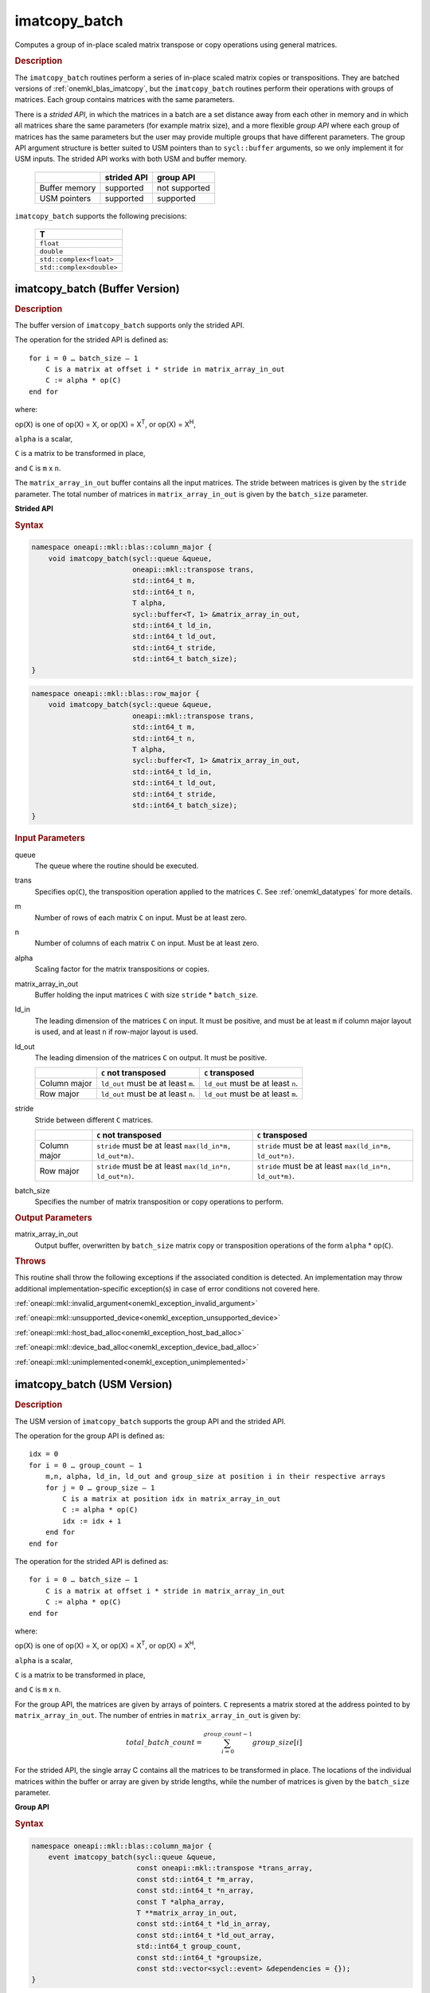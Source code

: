 .. SPDX-FileCopyrightText: 2022 Intel Corporation
..
.. SPDX-License-Identifier: CC-BY-4.0

.. _onemkl_blas_imatcopy_batch:

imatcopy_batch
==============

Computes a group of in-place scaled matrix transpose or copy operations
using general matrices.

.. _onemkl_blas_imatcopy_batch_description:

.. rubric:: Description

The ``imatcopy_batch`` routines perform a series of in-place scaled matrix
copies or transpositions. They are batched versions of :ref:`onemkl_blas_imatcopy`,
but the ``imatcopy_batch`` routines perform their operations with
groups of matrices. Each group contains matrices with the same parameters.

There is a *strided API*, in which the matrices in a batch are a set
distance away from each other in memory and in which all matrices
share the same parameters (for example matrix size), and a more
flexible *group API* where each group of matrices has the same
parameters but the user may provide multiple groups that have
different parameters. The group API argument structure is better
suited to USM pointers than to ``sycl::buffer`` arguments, so we
only implement it for USM inputs. The strided API works with both USM
and buffer memory.

   .. list-table::
      :header-rows: 1

      * -
        - strided API
        - group API
      * - Buffer memory
        - supported
        - not supported
      * - USM pointers
        - supported
        - supported

``imatcopy_batch`` supports the following precisions:

   .. list-table::
      :header-rows: 1

      * -  T 
      * -  ``float`` 
      * -  ``double`` 
      * -  ``std::complex<float>`` 
      * -  ``std::complex<double>`` 

.. _onemkl_blas_imatcopy_batch_buffer:

imatcopy_batch (Buffer Version)
-------------------------------

.. rubric:: Description

The buffer version of ``imatcopy_batch`` supports only the strided API.

The operation for the strided API is defined as:
::

   for i = 0 … batch_size – 1
       C is a matrix at offset i * stride in matrix_array_in_out
       C := alpha * op(C)
   end for

where:

op(X) is one of op(X) = X, or op(X) = X\ :sup:`T`, or op(X) = X\ :sup:`H`,

``alpha`` is a scalar,

``C`` is a matrix to be transformed in place,

and ``C`` is ``m`` x ``n``.

The ``matrix_array_in_out`` buffer contains all the input matrices. The stride
between matrices is given by the ``stride`` parameter. The total
number of matrices in ``matrix_array_in_out`` is given by the ``batch_size``
parameter.

**Strided API**

.. rubric:: Syntax

.. code-block:: cpp

   namespace oneapi::mkl::blas::column_major {
       void imatcopy_batch(sycl::queue &queue,
                           oneapi::mkl::transpose trans,
                           std::int64_t m,
                           std::int64_t n,
                           T alpha,
                           sycl::buffer<T, 1> &matrix_array_in_out,
                           std::int64_t ld_in,
                           std::int64_t ld_out,
                           std::int64_t stride,
                           std::int64_t batch_size);
   }
.. code-block:: cpp

   namespace oneapi::mkl::blas::row_major {
       void imatcopy_batch(sycl::queue &queue,
                           oneapi::mkl::transpose trans,
                           std::int64_t m,
                           std::int64_t n,
                           T alpha,
                           sycl::buffer<T, 1> &matrix_array_in_out,
                           std::int64_t ld_in,
                           std::int64_t ld_out,
                           std::int64_t stride,
                           std::int64_t batch_size);
   }

.. container:: section

   .. rubric:: Input Parameters

   queue
      The queue where the routine should be executed.

   trans
      Specifies op(``C``), the transposition operation applied to the
      matrices ``C``. See :ref:`onemkl_datatypes` for more details.

   m
      Number of rows of each matrix ``C`` on input. Must be at least zero.


   n
      Number of columns of each matrix ``C`` on input. Must be at least zero.

   alpha
      Scaling factor for the matrix transpositions or copies.

   matrix_array_in_out
      Buffer holding the input matrices ``C`` with size ``stride`` * ``batch_size``.

   ld_in
      The leading dimension of the matrices ``C`` on input. It must be
      positive, and must be at least ``m`` if column major layout is
      used, and at least ``n`` if row-major layout is used.

   ld_out
      The leading dimension of the matrices ``C`` on output. It must be positive.

      .. list-table::
         :header-rows: 1

         * -
           - ``C`` not transposed
           - ``C`` transposed
         * - Column major
           - ``ld_out`` must be at least ``m``.
           - ``ld_out`` must be at least ``n``.
         * - Row major
           - ``ld_out`` must be at least ``n``.
           - ``ld_out`` must be at least ``m``.

   stride
      Stride between different ``C`` matrices.

      .. list-table::
         :header-rows: 1

         * -
           - ``C`` not transposed
           - ``C`` transposed
         * - Column major
           - ``stride`` must be at least ``max(ld_in*m, ld_out*m)``.
           - ``stride`` must be at least ``max(ld_in*m, ld_out*n)``.
         * - Row major
           - ``stride`` must be at least ``max(ld_in*n, ld_out*n)``.
           - ``stride`` must be at least ``max(ld_in*n, ld_out*m)``.

   batch_size
      Specifies the number of matrix transposition or copy operations to perform.

.. container:: section

   .. rubric:: Output Parameters

   matrix_array_in_out
      Output buffer, overwritten by ``batch_size`` matrix copy or transposition
      operations of the form ``alpha`` * op(``C``).

.. container:: section

   .. rubric:: Throws

   This routine shall throw the following exceptions if the associated
   condition is detected. An implementation may throw additional
   implementation-specific exception(s) in case of error conditions
   not covered here.

   :ref:`oneapi::mkl::invalid_argument<onemkl_exception_invalid_argument>`
       
   
   :ref:`oneapi::mkl::unsupported_device<onemkl_exception_unsupported_device>`
       

   :ref:`oneapi::mkl::host_bad_alloc<onemkl_exception_host_bad_alloc>`
       

   :ref:`oneapi::mkl::device_bad_alloc<onemkl_exception_device_bad_alloc>`
       

   :ref:`oneapi::mkl::unimplemented<onemkl_exception_unimplemented>`
      

.. _onemkl_blas_imatcopy_batch_usm:
   
imatcopy_batch (USM Version)
----------------------------

.. rubric:: Description

The USM version of ``imatcopy_batch`` supports the group API and the strided API.
            
The operation for the group API is defined as:
::

   idx = 0
   for i = 0 … group_count – 1
       m,n, alpha, ld_in, ld_out and group_size at position i in their respective arrays
       for j = 0 … group_size – 1
           C is a matrix at position idx in matrix_array_in_out
           C := alpha * op(C)
           idx := idx + 1
       end for
   end for

The operation for the strided API is defined as:
::

   for i = 0 … batch_size – 1
       C is a matrix at offset i * stride in matrix_array_in_out
       C := alpha * op(C)
   end for
   
where:

op(X) is one of op(X) = X, or op(X) = X\ :sup:`T`, or op(X) = X\ :sup:`H`,

``alpha`` is a scalar,

``C`` is a matrix to be transformed in place,

and ``C`` is ``m`` x ``n``.

For the group API, the matrices are given by arrays of pointers. ``C``
represents a matrix stored at the address pointed to by ``matrix_array_in_out``.
The number of entries in ``matrix_array_in_out`` is given by:

.. math::

      total\_batch\_count = \sum_{i=0}^{group\_count-1}group\_size[i]    

For the strided API, the single array C contains all the matrices
to be transformed in place. The locations of the individual matrices within
the buffer or array are given by stride lengths, while the number of
matrices is given by the ``batch_size`` parameter.


**Group API**

.. rubric:: Syntax

.. code-block:: cpp

   namespace oneapi::mkl::blas::column_major {
       event imatcopy_batch(sycl::queue &queue,
                            const oneapi::mkl::transpose *trans_array,
                            const std::int64_t *m_array,
                            const std::int64_t *n_array,
                            const T *alpha_array,
                            T **matrix_array_in_out,
                            const std::int64_t *ld_in_array,
                            const std::int64_t *ld_out_array,
                            std::int64_t group_count,
                            const std::int64_t *groupsize,
                            const std::vector<sycl::event> &dependencies = {});
   }
.. code-block:: cpp

   namespace oneapi::mkl::blas::row_major {
       event imatcopy_batch(sycl::queue &queue,
                            const oneapi::mkl::transpose *trans_array,
                            const std::int64_t *m_array,
                            const std::int64_t *n_array,
                            const T *alpha_array,
                            T **matrix_array_in_out,
                            const std::int64_t *ld_in_array,
                            const std::int64_t *ld_out_array,
                            std::int64_t group_count,
                            const std::int64_t *groupsize,
                            const std::vector<sycl::event> &dependencies = {});
   }

.. container:: secion

   .. rubric:: Input Parameters

   queue
      The queue where the routine should be executed.

   trans_array
      Array of size ``group_count``. Each element ``i`` in the array specifies
      ``op(C)`` the transposition operation applied to the matrices C.

   m_array
      Array of size ``group_count`` of number of rows of C on input. Each
      must be at least 0.

   n_array
      Array of size ``group_count`` of number of columns of C on input. Each
      must be at least 0.

   alpha_array
      Array of size ``group_count`` containing scaling factors for the matrix
      transpositions or copies.

   matrix_array_in_out
      Array of size ``total_batch_count``, holding pointers to arrays used to
      store C matrices.

   ld_in_array
      Array of size ``group_count``. The leading dimension of the matrix input
      ``C``. If matrices are stored using column major layout, ``ld_in_array[i]``
      must be at least ``m_array[i]``. If matrices are stored using row major
      layout, ``ld_in_array[i]`` must be at least ``n_array[i]``.
      Must be positive.

   ld_out_array
      Array of size ``group_count``. The leading dimension of the output matrix
      ``C``. Each entry ``ld_out_array[i]`` must be positive and at least:

      - ``m_array[i]`` if column major layout is used and ``C`` is not transposed

      - ``m_array[i]`` if row major layout is used and ``C`` is transposed

      - ``n_array[i]`` otherwise

   group_count
      Number of groups. Must be at least 0.

   group_size
      Array of size ``group_count``. The element ``group_size[i]`` is the
      number of matrices in the group ``i``. Each element in ``group_size``
      must be at least 0.

   dependencies
      List of events to wait for before starting computation, if any.
      If omitted, defaults to no dependencies.

.. container:: section

   .. rubric:: Output Parameters

   matrix_array_in_out
      Output array of pointers to ``C`` matrices, overwritten by
      ``total_batch_count`` matrix transpose or copy operations of the form
      ``alpha*op(C)``.

.. container:: section

   .. rubric:: Return Values

   Output event to wait on to ensure computation is complete.


**Strided API**

.. rubric:: Syntax

.. code-block:: cpp

   namespace oneapi::mkl::blas::column_major {
       sycl::event imatcopy_batch(sycl::queue &queue,
                                  oneapi::mkl::transpose trans,
                                  std::int64_t m,
                                  std::int64_t n,
                                  T alpha,
                                  const T *matrix_array_in_out,
                                  std::int64_t ld_in,
                                  std::int64_t ld_out,
                                  std::int64_t stride,
                                  std::int64_t batch_size,
                                  const std::vector<sycl::event> &dependencies = {});
.. code-block:: cpp

   namespace oneapi::mkl::blas::row_major {
       sycl::event imatcopy_batch(sycl::queue &queue,
                                  oneapi::mkl::transpose trans,
                                  std::int64_t m,
                                  std::int64_t n,
                                  T alpha,
                                  const T *matrix_array_in_out,
                                  std::int64_t ld_in,
                                  std::int64_t ld_out,
                                  std::int64_t stride,
                                  std::int64_t batch_size,
                                  const std::vector<sycl::event> &dependencies = {});

.. container:: section

   .. rubric:: Input Parameters

   queue
      The queue where the routine should be executed.

   trans
      Specifies ``op(C)``, the transposition operation applied to the
      matrices C.

   m
      Number of rows for each matrix ``C`` on input. Must be at least 0.

   n
      Number of columns for each matrix ``C`` on input. Must be at least 0.

   alpha
      Scaling factor for the matrix transpose or copy operation.

   matrix_array_in_out
      Array holding the matrices ``C``. Must have size at least
      ``stride*batch_size``.

   ld_in
      Leading dimension of the ``C`` matrices on input. If matrices are stored
      using column major layout, ``ld_in`` must be at least ``m``. If matrices
      are stored using row major layout, ``ld_in`` must be at least ``n``. 
      Must be positive.

   ld_out
      Leading dimension of the ``C`` matrices on output. If matrices are stored
      using column major layout, ``ld_out`` must be at least ``m`` if ``C`` is not
      transposed or ``n`` if ``C`` is transposed. If matrices are stored using
      row major layout, ``ld_out`` must be at least ``n`` if ``C`` is not transposed
      or at least ``m`` if ``C`` is transposed. Must be positive.

   stride
      Stride between different ``C`` matrices within ``matrix_array_in_out``.

      .. list-table::
         :header-rows: 1

         * -
           - ``C`` not transposed
           - ``C`` transposed
         * - Column major
           - ``stride`` must be at least ``max(ld_in*m, ld_out*m)``.
           - ``stride`` must be at least ``max(ld_in*m, ld_out*n)``.
         * - Row major
           - ``stride`` must be at least ``max(ld_in*n, ld_out*n)``.
           - ``stride`` must be at least ``max(ld_in*n, ld_out*m)``.

   batch_size
      Specifies the number of matrices to transpose or copy.

   dependencies
      List of events to wait for before starting computation, if any.
      If omitted, defaults to no dependencies.

.. container:: section

   .. rubric:: Output Parameters

   matrix_array_in_out
      Output array, overwritten by ``batch_size`` matrix transposition or copy
      operations of the form ``alpha*op(C)``.

.. container:: section
      
   .. rubric:: Return Values

   Output event to wait on to ensure computation is complete.

.. container:: section

   .. rubric:: Throws

   This routine shall throw the following exceptions if the associated
   condition is detected. An implementation may throw additional
   implementation-specific exception(s) in case of error conditions
   not covered here.

   :ref:`oneapi::mkl::invalid_argument<onemkl_exception_invalid_argument>`


   :ref:`oneapi::mkl::unsupported_device<onemkl_exception_unsupported_device>`
       

   :ref:`oneapi::mkl::host_bad_alloc<onemkl_exception_host_bad_alloc>`
       

   :ref:`oneapi::mkl::device_bad_alloc<onemkl_exception_device_bad_alloc>`
       

   :ref:`oneapi::mkl::unimplemented<onemkl_exception_unimplemented>`
      

   **Parent topic:** :ref:`blas-like-extensions`


